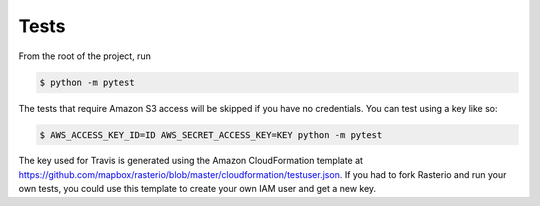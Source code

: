 =====
Tests
=====

From the root of the project, run

.. code-block::

  $ python -m pytest

The tests that require Amazon S3 access will be skipped if you have no credentials. You can test using a
key like so:

.. code-block::

  $ AWS_ACCESS_KEY_ID=ID AWS_SECRET_ACCESS_KEY=KEY python -m pytest

The key used for Travis is generated using the Amazon CloudFormation template at
https://github.com/mapbox/rasterio/blob/master/cloudformation/testuser.json. If you had to fork
Rasterio and run your own tests, you could use this template to create your own IAM user and get a
new key.
